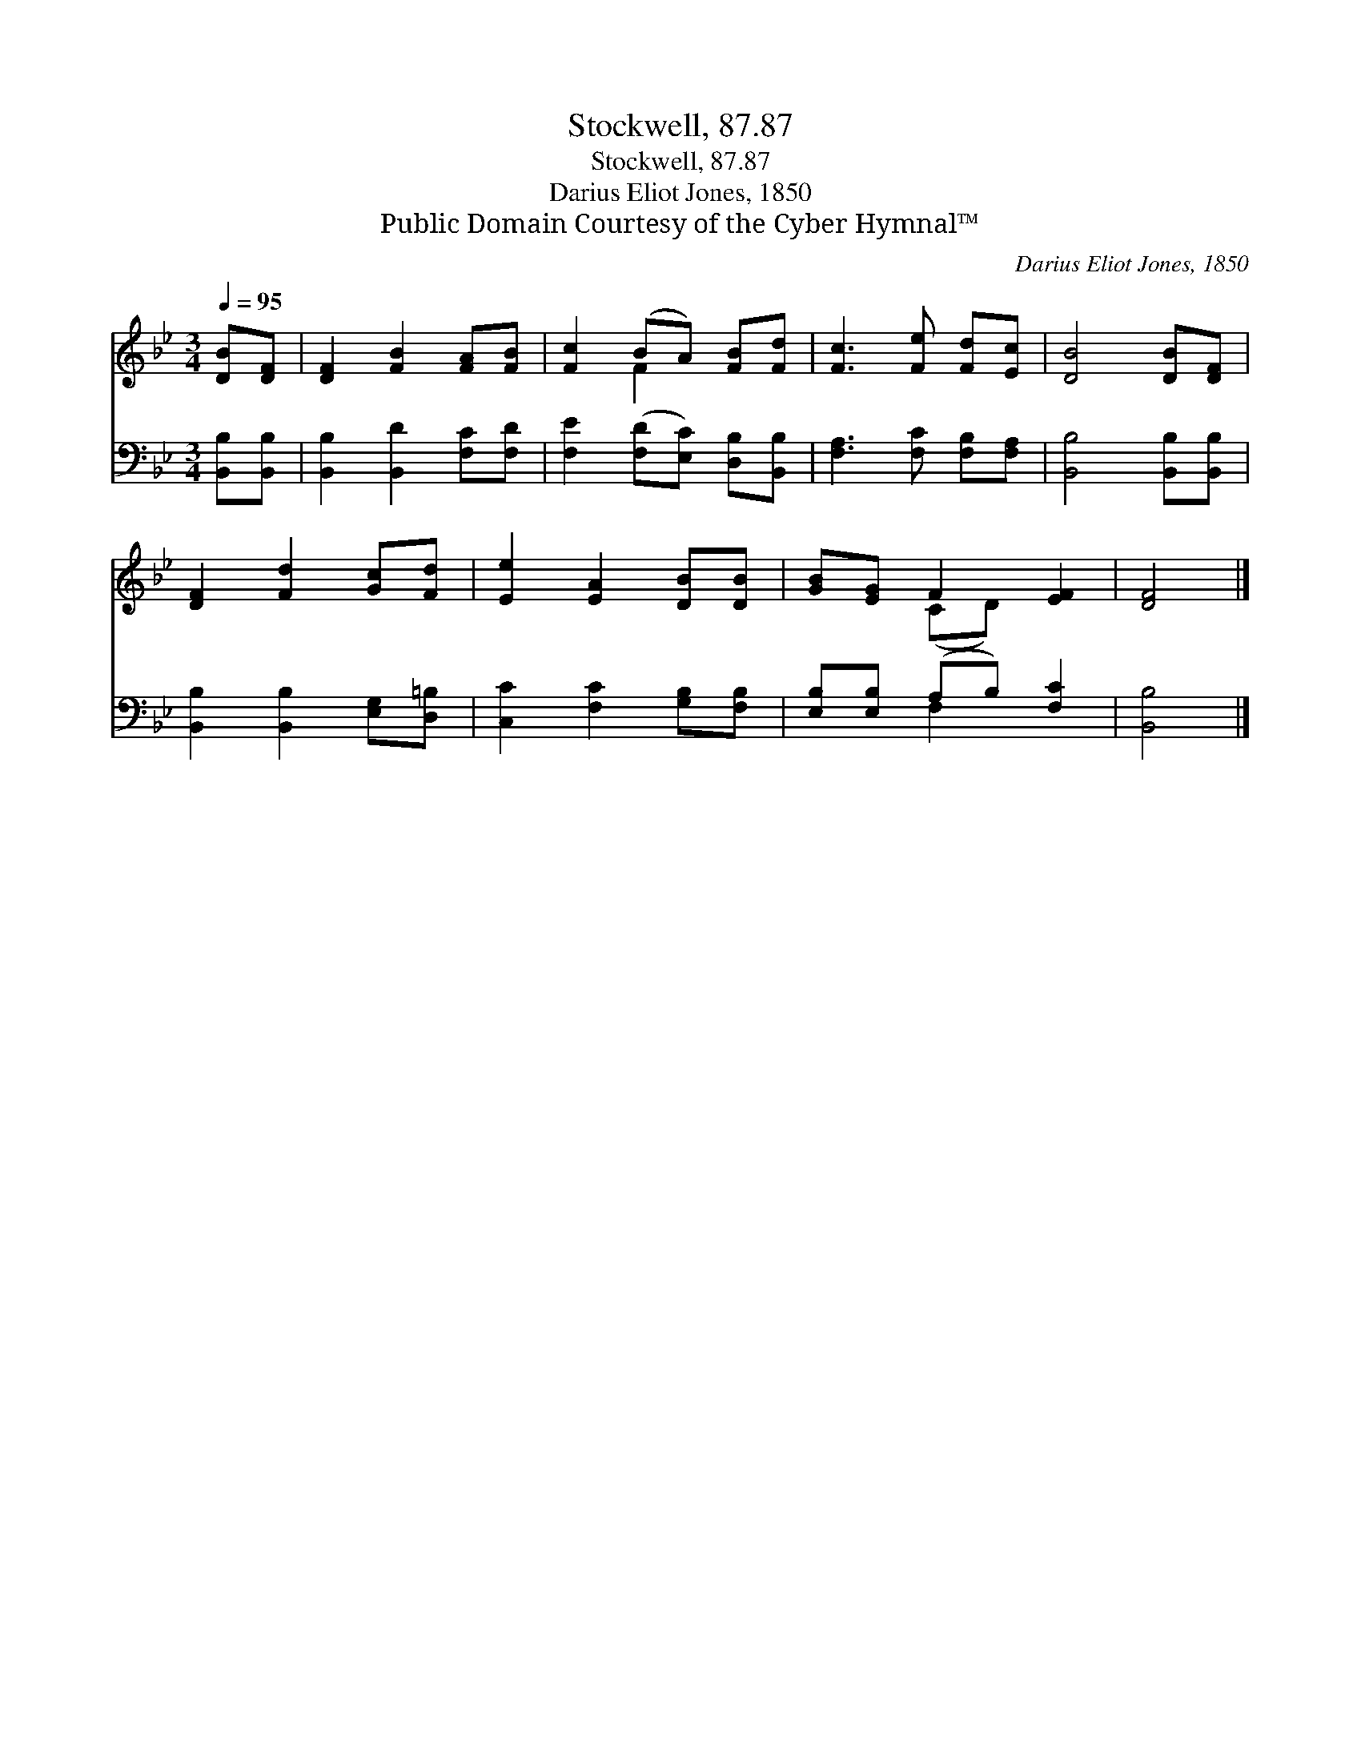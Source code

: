 X:1
T:Stockwell, 87.87
T:Stockwell, 87.87
T:Darius Eliot Jones, 1850
T:Public Domain Courtesy of the Cyber Hymnal™
C:Darius Eliot Jones, 1850
Z:Public Domain
Z:Courtesy of the Cyber Hymnal™
%%score ( 1 2 ) ( 3 4 )
L:1/8
Q:1/4=95
M:3/4
K:Bb
V:1 treble 
V:2 treble 
V:3 bass 
V:4 bass 
V:1
 [DB][DF] | [DF]2 [FB]2 [FA][FB] | [Fc]2 (BA) [FB][Fd] | [Fc]3 [Fe] [Fd][Ec] | [DB]4 [DB][DF] | %5
 [DF]2 [Fd]2 [Gc][Fd] | [Ee]2 [EA]2 [DB][DB] | [GB][EG] F2 [EF]2 | [DF]4 |] %9
V:2
 x2 | x6 | x2 F2 x2 | x6 | x6 | x6 | x6 | x2 (CD) x2 | x4 |] %9
V:3
 [B,,B,][B,,B,] | [B,,B,]2 [B,,D]2 [F,C][F,D] | [F,E]2 ([F,D][E,C]) [D,B,][B,,B,] | %3
 [F,A,]3 [F,C] [F,B,][F,A,] | [B,,B,]4 [B,,B,][B,,B,] | [B,,B,]2 [B,,B,]2 [E,G,][D,=B,] | %6
 [C,C]2 [F,C]2 [G,B,][F,B,] | [E,B,][E,B,] (A,B,) [F,C]2 | [B,,B,]4 |] %9
V:4
 x2 | x6 | x6 | x6 | x6 | x6 | x6 | x2 F,2 x2 | x4 |] %9


